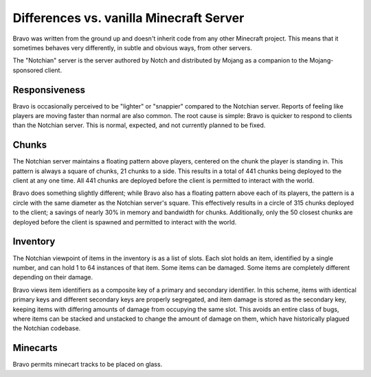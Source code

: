 ========================================
Differences vs. vanilla Minecraft Server
========================================

Bravo was written from the ground up and doesn't inherit code from any other
Minecraft project. This means that it sometimes behaves very differently, in
subtle and obvious ways, from other servers.

The "Notchian" server is the server authored by Notch and distributed by
Mojang as a companion to the Mojang-sponsored client.

Responsiveness
==============

Bravo is occasionally perceived to be "lighter" or "snappier" compared to the
Notchian server. Reports of feeling like players are moving faster than normal
are also common. The root cause is simple: Bravo is quicker to respond to
clients than the Notchian server. This is normal, expected, and not currently
planned to be fixed.

Chunks
======

The Notchian server maintains a floating pattern above players, centered on
the chunk the player is standing in. This pattern is always a square of
chunks, 21 chunks to a side. This results in a total of 441 chunks being
deployed to the client at any one time. All 441 chunks are deployed before the
client is permitted to interact with the world.

Bravo does something slightly different; while Bravo also has a floating
pattern above each of its players, the pattern is a circle with the same
diameter as the Notchian server's square. This effectively results in a circle
of 315 chunks deployed to the client; a savings of nearly 30% in memory and
bandwidth for chunks. Additionally, only the 50 closest chunks are deployed
before the client is spawned and permitted to interact with the world.

Inventory
=========

The Notchian viewpoint of items in the inventory is as a list of slots. Each
slot holds an item, identified by a single number, and can hold 1 to 64
instances of that item. Some items can be damaged. Some items are completely
different depending on their damage.

Bravo views item identifiers as a composite key of a primary and secondary
identifier. In this scheme, items with identical primary keys and different
secondary keys are properly segregated, and item damage is stored as the
secondary key, keeping items with differing amounts of damage from occupying
the same slot. This avoids an entire class of bugs, where items can be
stacked and unstacked to change the amount of damage on them, which have
historically plagued the Notchian codebase.

Minecarts
=========

Bravo permits minecart tracks to be placed on glass.
